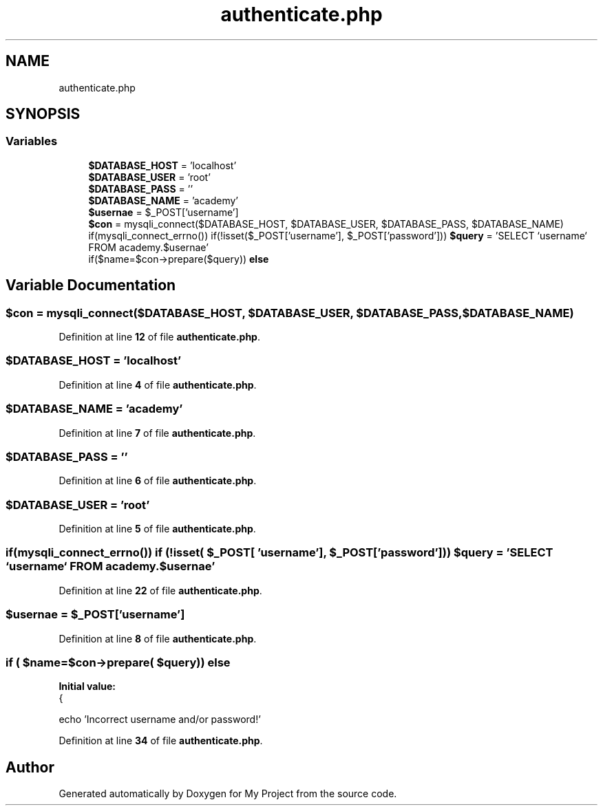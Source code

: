 .TH "authenticate.php" 3 "My Project" \" -*- nroff -*-
.ad l
.nh
.SH NAME
authenticate.php
.SH SYNOPSIS
.br
.PP
.SS "Variables"

.in +1c
.ti -1c
.RI "\fB$DATABASE_HOST\fP = 'localhost'"
.br
.ti -1c
.RI "\fB$DATABASE_USER\fP = 'root'"
.br
.ti -1c
.RI "\fB$DATABASE_PASS\fP = ''"
.br
.ti -1c
.RI "\fB$DATABASE_NAME\fP = 'academy'"
.br
.ti -1c
.RI "\fB$usernae\fP = $_POST['username']"
.br
.ti -1c
.RI "\fB$con\fP = mysqli_connect($DATABASE_HOST, $DATABASE_USER, $DATABASE_PASS, $DATABASE_NAME)"
.br
.ti -1c
.RI "if(mysqli_connect_errno()) if(!isset($_POST['username'], $_POST['password'])) \fB$query\fP = 'SELECT `username` FROM academy\&.$usernae'"
.br
.ti -1c
.RI "if($name=$con\->prepare($query)) \fBelse\fP"
.br
.in -1c
.SH "Variable Documentation"
.PP 
.SS "$con = mysqli_connect($DATABASE_HOST, $DATABASE_USER, $DATABASE_PASS, $DATABASE_NAME)"

.PP
Definition at line \fB12\fP of file \fBauthenticate\&.php\fP\&.
.SS "$DATABASE_HOST = 'localhost'"

.PP
Definition at line \fB4\fP of file \fBauthenticate\&.php\fP\&.
.SS "$DATABASE_NAME = 'academy'"

.PP
Definition at line \fB7\fP of file \fBauthenticate\&.php\fP\&.
.SS "$DATABASE_PASS = ''"

.PP
Definition at line \fB6\fP of file \fBauthenticate\&.php\fP\&.
.SS "$DATABASE_USER = 'root'"

.PP
Definition at line \fB5\fP of file \fBauthenticate\&.php\fP\&.
.SS "if(mysqli_connect_errno()) if (!isset( $_POST[ 'username'], $_POST[ 'password'])) $query = 'SELECT `username` FROM academy\&.$usernae'"

.PP
Definition at line \fB22\fP of file \fBauthenticate\&.php\fP\&.
.SS "$usernae = $_POST['username']"

.PP
Definition at line \fB8\fP of file \fBauthenticate\&.php\fP\&.
.SS "if ( $name=$con\->prepare( $query)) else"
\fBInitial value:\fP
.nf
{
            
            echo 'Incorrect username and/or password!'
.PP
.fi

.PP
Definition at line \fB34\fP of file \fBauthenticate\&.php\fP\&.
.SH "Author"
.PP 
Generated automatically by Doxygen for My Project from the source code\&.
